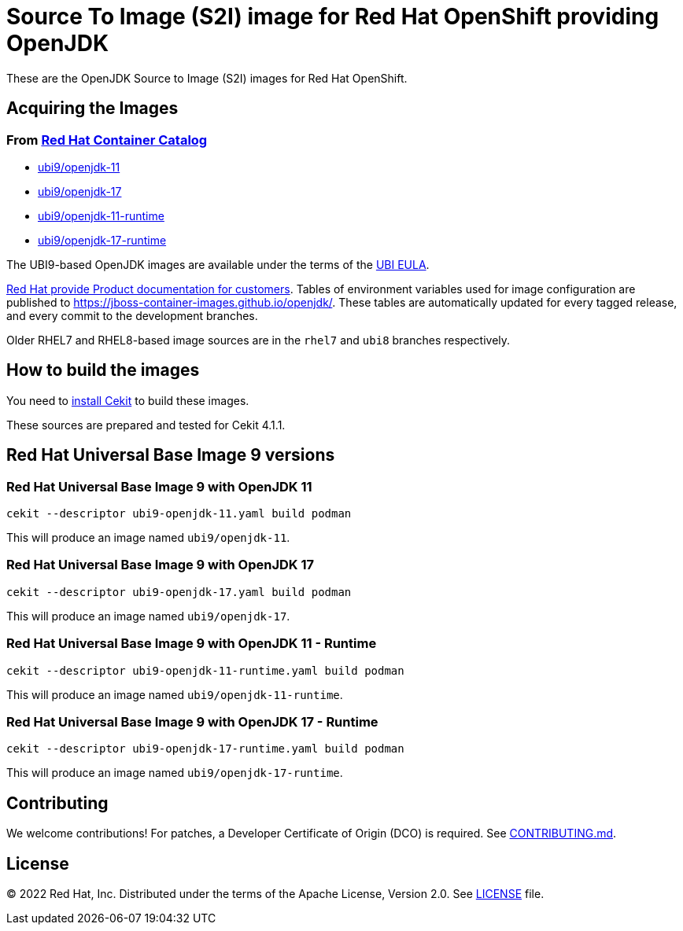 # Source To Image (S2I) image for Red Hat OpenShift providing OpenJDK

These are the OpenJDK Source to Image (S2I) images for Red Hat OpenShift.

## Acquiring the Images

### From https://access.redhat.com/containers/[Red Hat Container Catalog]

 * link:https://catalog.redhat.com/software/containers/ubi9/openjdk-11/61ee7bafed74b2ffb22b07ab[ubi9/openjdk-11]
 * link:https://catalog.redhat.com/software/containers/ubi9/openjdk-17/61ee7c26ed74b2ffb22b07f6[ubi9/openjdk-17]
 * link:https://catalog.redhat.com/software/containers/ubi9/openjdk-11-runtime/61ee7d1c33f211c45407a91c[ubi9/openjdk-11-runtime]
 * link:https://catalog.redhat.com/software/containers/ubi9/openjdk-17-runtime/61ee7d45384a3eb331996bee[ubi9/openjdk-17-runtime]

The UBI9-based OpenJDK images are available under the terms of the
link:https://www.redhat.com/en/about/red-hat-end-user-license-agreements#UBI[UBI EULA]. 

link:https://access.redhat.com/documentation/en-us/openjdk/17[Red Hat provide
Product documentation for customers]. Tables of environment variables used for
image configuration are published to
<https://jboss-container-images.github.io/openjdk/>. These tables are automatically
updated for every tagged release, and every commit to the development branches.

Older RHEL7 and RHEL8-based image sources are in the `rhel7` and `ubi8` branches respectively.

## How to build the images

You need to https://docs.cekit.io/en/latest/handbook/installation/index.html[install Cekit] to build these images.

These sources are prepared and tested for Cekit 4.1.1.

## Red Hat Universal Base Image 9 versions

### Red Hat Universal Base Image 9 with OpenJDK 11

    cekit --descriptor ubi9-openjdk-11.yaml build podman

This will produce an image named `ubi9/openjdk-11`.

### Red Hat Universal Base Image 9 with OpenJDK 17

    cekit --descriptor ubi9-openjdk-17.yaml build podman

This will produce an image named `ubi9/openjdk-17`.

### Red Hat Universal Base Image 9 with OpenJDK 11 - Runtime

    cekit --descriptor ubi9-openjdk-11-runtime.yaml build podman

This will produce an image named `ubi9/openjdk-11-runtime`.

### Red Hat Universal Base Image 9 with OpenJDK 17 - Runtime

    cekit --descriptor ubi9-openjdk-17-runtime.yaml build podman

This will produce an image named `ubi9/openjdk-17-runtime`.

## Contributing

We welcome contributions! For patches, a Developer Certificate of
Origin (DCO) is required.  See link:CONTRIBUTING.md[].

## License

© 2022 Red Hat, Inc. Distributed under the terms of the Apache License,
Version 2.0. See link:LICENSE[LICENSE] file.
